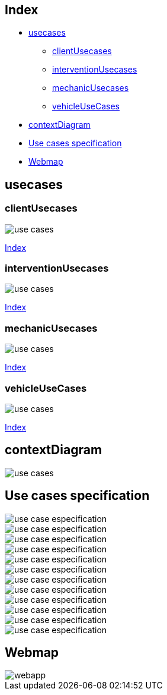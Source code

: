 
[#_index]
== Index
* <<_usecases>>
** <<_clientUsecases>>
** <<_interventionUsecases>>
** <<_mechanicUsecases>>
** <<_vehicleUseCases>>
* <<_contextDiagram>>
* <<_usecasesspecification>>
* <<_userinterfaces>>


[#_usecases]
== usecases

[#_clientUsecases]
=== clientUsecases

image::http://www.plantuml.com/plantuml/proxy?src=https://raw.githubusercontent.com/Ruskab/agrimManager/develop/documentation/1usecasesview/repository/usecases/puml/clientUsecases.puml&fmt=svg[use cases]
<<_index>>

[#_interventionUsecases]
=== interventionUsecases

image::http://www.plantuml.com/plantuml/proxy?src=https://raw.githubusercontent.com/Ruskab/agrimManager/develop/documentation/1usecasesview/repository/usecases/puml/interventionUsecases.puml&fmt=svg[use cases]
<<_index>>

[#_mechanicUsecases]
=== mechanicUsecases

image::http://www.plantuml.com/plantuml/proxy?src=https://raw.githubusercontent.com/Ruskab/agrimManager/develop/documentation/1usecasesview/repository/usecases/puml/mechanicUsecases.puml&fmt=svg[use cases]
<<_index>>

[#_vehicleUseCases]
=== vehicleUseCases

image::http://www.plantuml.com/plantuml/proxy?src=https://raw.githubusercontent.com/Ruskab/agrimManager/develop/documentation/1usecasesview/repository/usecases/puml/vehicleUseCases.puml&fmt=svg[use cases]
<<_index>>

[#_contextDiagram]
== contextDiagram
image::http://www.plantuml.com/plantuml/proxy?src=https://raw.githubusercontent.com/Ruskab/agrimManager/develop/documentation/1usecasesview/repository/contextdiagram/puml/contextDiagram.puml&fmt=svg[use cases]

[#_usecasesspecification]
== Use cases specification

image::http://www.plantuml.com/plantuml/proxy?src=https://raw.githubusercontent.com/Ruskab/agrimManager/develop/documentation/1usecasesview/repository/usecasesspecification/puml/login.puml&fmt=svg[use case especification]
image::http://www.plantuml.com/plantuml/proxy?src=https://raw.githubusercontent.com/Ruskab/agrimManager/develop/documentation/1usecasesview/repository/usecasesspecification/puml/signin.puml&fmt=svg[use case especification]
image::http://www.plantuml.com/plantuml/proxy?src=https://raw.githubusercontent.com/Ruskab/agrimManager/develop/documentation/1usecasesview/repository/usecasesspecification/puml/openDashboard.puml&fmt=svg[use case especification]
image::http://www.plantuml.com/plantuml/proxy?src=https://raw.githubusercontent.com/Ruskab/agrimManager/develop/documentation/1usecasesview/repository/usecasesspecification/puml/openClients.puml&fmt=svg[use case especification]
image::http://www.plantuml.com/plantuml/proxy?src=https://raw.githubusercontent.com/Ruskab/agrimManager/develop/documentation/1usecasesview/repository/usecasesspecification/puml/configClient.puml&fmt=svg[use case especification]
image::http://www.plantuml.com/plantuml/proxy?src=https://raw.githubusercontent.com/Ruskab/agrimManager/develop/documentation/1usecasesview/repository/usecasesspecification/puml/createClient.puml&fmt=svg[use case especification]
image::http://www.plantuml.com/plantuml/proxy?src=https://raw.githubusercontent.com/Ruskab/agrimManager/develop/documentation/1usecasesview/repository/usecasesspecification/puml/openVehicles.puml&fmt=svg[use case especification]
image::http://www.plantuml.com/plantuml/proxy?src=https://raw.githubusercontent.com/Ruskab/agrimManager/develop/documentation/1usecasesview/repository/usecasesspecification/puml/configVehicle.puml&fmt=svg[use case especification]
image::http://www.plantuml.com/plantuml/proxy?src=https://raw.githubusercontent.com/Ruskab/agrimManager/develop/documentation/1usecasesview/repository/usecasesspecification/puml/createVehicle.puml&fmt=svg[use case especification]
image::http://www.plantuml.com/plantuml/proxy?src=https://raw.githubusercontent.com/Ruskab/agrimManager/develop/documentation/1usecasesview/repository/usecasesspecification/puml/openInterventions.puml&fmt=svg[use case especification]
image::http://www.plantuml.com/plantuml/proxy?src=https://raw.githubusercontent.com/Ruskab/agrimManager/develop/documentation/1usecasesview/repository/usecasesspecification/puml/createIntervention.puml&fmt=svg[use case especification]
image::http://www.plantuml.com/plantuml/proxy?src=https://raw.githubusercontent.com/Ruskab/agrimManager/develop/documentation/1usecasesview/repository/usecasesspecification/puml/finishIntervention.puml&fmt=svg[use case especification]

[#_userinterfaces]
== Webmap
image::http://www.plantuml.com/plantuml/proxy?src=https://raw.githubusercontent.com/Ruskab/agrimManager/develop/documentation/1usecasesview/repository/userinterfaces/puml/webmap.puml&fmt=svg[webapp]